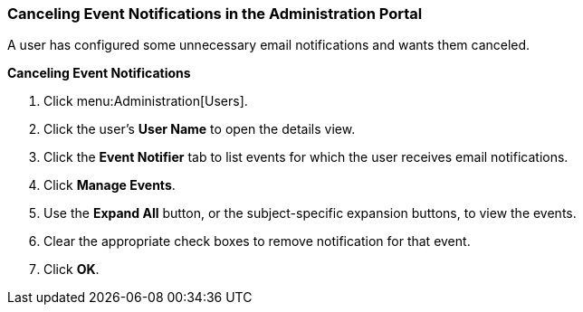 [[Cancelling_event_notifications]]
=== Canceling Event Notifications in the Administration Portal

A user has configured some unnecessary email notifications and wants them canceled.


*Canceling Event Notifications*

. Click menu:Administration[Users].
. Click the user's *User Name* to open the details view.
. Click the *Event Notifier* tab to list events for which the user receives email notifications.
. Click *Manage Events*.
. Use the *Expand All* button, or the subject-specific expansion buttons, to view the events.
. Clear the appropriate check boxes to remove notification for that event.
. Click *OK*.
